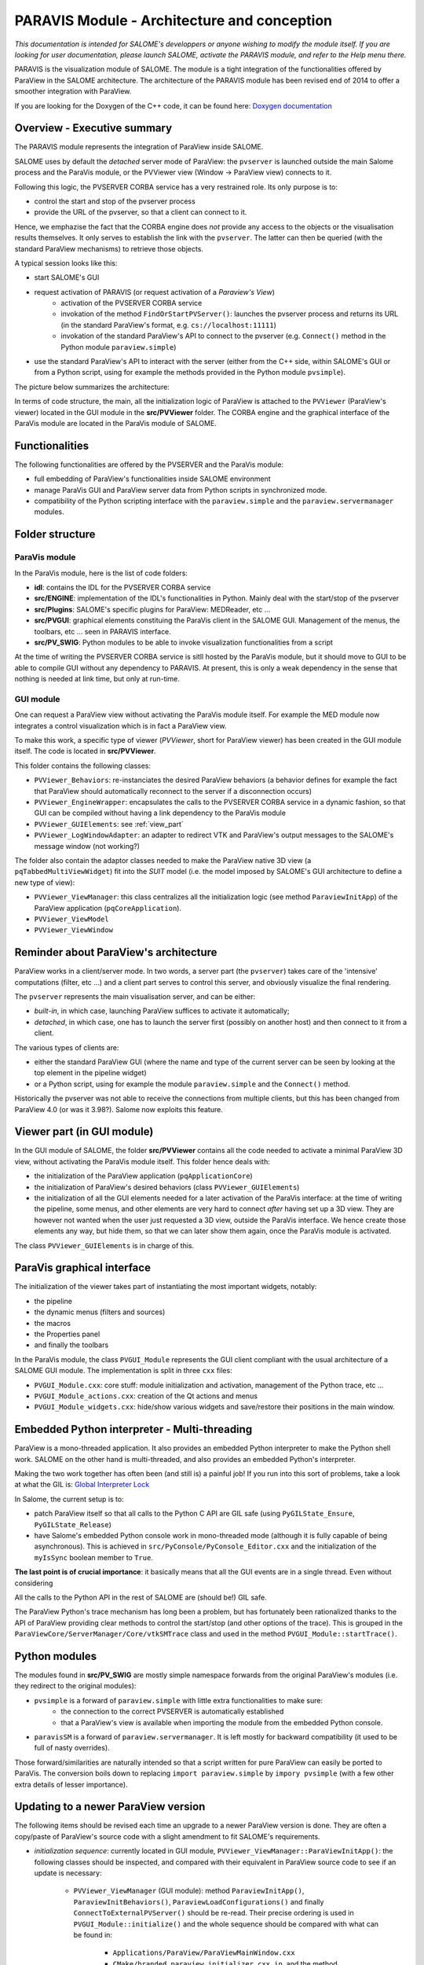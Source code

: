 
PARAVIS Module - Architecture and conception
############################################

*This documentation is intended for SALOME's developpers or anyone wishing to modify the module itself.
If you are looking for user documentation, please launch SALOME, activate the PARAVIS module, and refer 
to the Help menu there.*

PARAVIS is the visualization module of SALOME. The module is a tight integration of the functionalities
offered by ParaView in the SALOME architecture.
The architecture of the PARAVIS module has been revised end of 2014 to offer a smoother integration with ParaView.

If you are looking for the Doxygen of the C++ code, it can be found here: `Doxygen documentation <api/index.html>`_

Overview - Executive summary
%%%%%%%%%%%%%%%%%%%%%%%%%%%%

The PARAVIS module represents the integration of ParaView inside SALOME.

SALOME uses by default the *detached* server mode of ParaView: the ``pvserver`` is launched outside the main Salome process
and the ParaVis module, or the PVViewer view (Window -> ParaView view) connects to it.

Following this logic, the PVSERVER CORBA service has a very restrained role. Its only purpose is to:

* control the start and stop of the pvserver process
* provide the URL of the pvserver, so that a client can connect to it.

Hence, we emphazise the fact that the CORBA engine does *not* provide any access to the objects or the visualisation 
results themselves. It only serves to establish the link with the ``pvserver``. The latter can then be queried (with 
the standard ParaView mechanisms) to retrieve those objects.   

A typical session looks like this:

* start SALOME's GUI
* request activation of PARAVIS (or request activation of a *Paraview's View*)
	* activation of the PVSERVER CORBA service
	* invokation of the method ``FindOrStartPVServer()``: launches the pvserver process and returns its URL
	  (in the standard ParaView's format, e.g. ``cs://localhost:11111``)
	* invokation of the standard ParaView's API to connect to the pvserver (e.g. ``Connect()`` method in the 
	  Python module ``paraview.simple``)
* use the standard ParaView's API to interact with the server (either from the C++ side, within SALOME's GUI
  or from a Python script, using for example the methods provided in the Python module ``pvsimple``). 

The picture below summarizes the architecture:

.. image:: images/archi.jpg
	:scale: 70

In terms of code structure, the main, all the initialization logic of ParaView is attached to the ``PVViewer``
(ParaView's viewer) located in the GUI module in the **src/PVViewer** folder. 
The CORBA engine and the graphical interface of the ParaVis module are located in the ParaVis module of SALOME.

Functionalities
%%%%%%%%%%%%%%%

The following functionalities are offered by the PVSERVER and the ParaVis module:

* full embedding of ParaView's functionalities inside SALOME environment
* manage ParaVis GUI and ParaView server data from Python scripts in synchronized mode.
* compatibility of the Python scripting interface with the ``paraview.simple`` and the ``paraview.servermanager`` 
  modules.

Folder structure
%%%%%%%%%%%%%%%%

ParaVis module
==============

In the ParaVis module, here is the list of code folders:

* **idl**: contains the IDL for the PVSERVER CORBA service
* **src/ENGINE**: implementation of the IDL's functionalities in Python. Mainly deal with the start/stop of the pvserver
* **src/Plugins**: SALOME's specific plugins for ParaView: MEDReader, etc ...
* **src/PVGUI**: graphical elements constituing the ParaVis client in the SALOME GUI. Management of the menus, the toolbars,
  etc ... seen in PARAVIS interface.
* **src/PV_SWIG**: Python modules to be able to invoke visualization functionalities from a script

At the time of writing the PVSERVER CORBA service is sitll hosted by the ParaVis module, but it should move to GUI
to be able to compile GUI without any dependency to PARAVIS. At present, this is only a weak dependency in the sense
that nothing is needed at link time, but only at run-time. 

GUI module
==========

One can request a ParaView view without activating the ParaVis module itself. For example the MED module now integrates
a control visualization which is in fact a ParaView view.

To make this work, a specific type of viewer (*PVViewer*, short for ParaView viewer) has been created in the GUI module itself.
The code is located in **src/PVViewer**. 

This folder contains the following classes:

* ``PVViewer_Behaviors``: re-instanciates the desired ParaView behaviors (a behavior defines for example the fact that ParaView
  should automatically reconnect to the server if a disconnection occurs) 
* ``PVViewer_EngineWrapper``: encapsulates the calls to the PVSERVER CORBA service in a dynamic fashion, so that GUI can be
  compiled without having a link dependency to the ParaVis module 
* ``PVViewer_GUIElements``: see :ref:`view_part`
* ``PVViewer_LogWindowAdapter``: an adapter to redirect VTK and ParaView's output messages to the SALOME's message 
  window (not working?)

The folder also contain the adaptor classes needed to make the ParaView 
native 3D view (a ``pqTabbedMultiViewWidget``) fit into the *SUIT*
model (i.e. the model imposed by SALOME's GUI architecture to define a new type of view):

* ``PVViewer_ViewManager``: this class centralizes all the initialization logic (see method ``ParaviewInitApp``) of the
  ParaView application (``pqCoreApplication``).
* ``PVViewer_ViewModel``
* ``PVViewer_ViewWindow``
 

Reminder about ParaView's architecture
%%%%%%%%%%%%%%%%%%%%%%%%%%%%%%%%%%%%%%

ParaView works in a client/server mode. In two words, a server part (the ``pvserver``) takes care of the 'intensive' 
computations (filter, etc ...) and a client part serves to control this server, and obviously visualize the final rendering.  

The ``pvserver`` represents the main visualisation server, and can be either:

* *built-in*, in which case, launching ParaView suffices to activate it automatically; 
* *detached*, in which case, one has to launch the server first (possibly on another host) and then connect
  to it from a client.

The various types of clients are:

* either the standard ParaView GUI (where the name and type of the current server can be 
  seen by looking at the top element in the pipeline widget)
* or a Python script, using for example the module ``paraview.simple`` and the ``Connect()`` method. 

Historically the pvserver was not able to receive the connections from multiple clients, but this has been changed from 
ParaView 4.0 (or was it 3.98?). Salome now exploits this feature.

.. _view_part:

Viewer part (in GUI module)
%%%%%%%%%%%%%%%%%%%%%%%%%%%

In the GUI module of SALOME, the folder **src/PVViewer** contains all the code needed to activate a minimal ParaView
3D view, without activating the ParaVis module itself. 
This folder hence deals with:

* the initialization of the ParaView application (``pqApplicationCore``)
* the initialization of ParaView's desired behaviors (class ``PVViewer_GUIElements``)
* the initialization of all the GUI elements needed for a later activation of the ParaVis interface: at the time of 
  writing the pipeline, some menus, and other elements are very hard to connect *after* having set up a 3D view. They are
  however not wanted when the user just requested a 3D view, outside the ParaVis interface. We hence create those elements
  any way, but hide them, so that we can later show them again, once the ParaVis module is activated.

The class ``PVViewer_GUIElements`` is in charge of this.

ParaVis graphical interface
%%%%%%%%%%%%%%%%%%%%%%%%%%%

The initialization of the viewer takes part of instantiating the most important widgets, notably:

* the pipeline
* the dynamic menus (filters and sources)
* the macros
* the Properties panel
* and finally the toolbars

In the ParaVis module, the class ``PVGUI_Module`` represents the GUI client compliant with the usual architecture of
a SALOME GUI module. The implementation is split in three ``cxx`` files:

* ``PVGUI_Module.cxx``: core stuff: module initialization and activation, management of the Python trace, etc ...
* ``PVGUI_Module_actions.cxx``: creation of the Qt actions and menus
* ``PVGUI_Module_widgets.cxx``: hide/show various widgets and save/restore their positions in the main window. 

Embedded Python interpreter - Multi-threading
%%%%%%%%%%%%%%%%%%%%%%%%%%%%%%%%%%%%%%%%%%%%%

ParaView is a mono-threaded application. It also provides an embedded Python interpreter to make the Python shell work.
SALOME on the other hand is multi-threaded, and also provides an embedded Python's interpreter.

Making the two work together has often been (and still is) a painful job! 
If you run into this sort of problems, take a look at what the GIL is: 
`Global Interpreter Lock <https://wiki.python.org/moin/GlobalInterpreterLock>`_  

In Salome, the current setup is to:

* patch ParaView itself so that all calls to the Python C API are GIL safe (using ``PyGILState_Ensure``, ``PyGILState_Release``)
* have Salome's embedded Python console work in mono-threaded mode (although it is fully capable of being asynchronous).
  This is achieved in ``src/PyConsole/PyConsole_Editor.cxx`` and the initialization of the ``myIsSync`` boolean member to ``True``. 

**The last point is of crucial importance**: it basically means that all the GUI events are in a single thread.
Even without considering 

All the calls to the Python API in the rest of SALOME are (should be!) GIL safe.

The ParaView Python's trace mechanism has long been a problem, but has fortunately been rationalized thanks to the API of
ParaView providing clear methods to control the start/stop (and other options of the trace). 
This is grouped in the ``ParaViewCore/ServerManager/Core/vtkSMTrace`` class and used in the 
method ``PVGUI_Module::startTrace()``.

Python modules
%%%%%%%%%%%%%%
The modules found in **src/PV_SWIG** are mostly simple namespace forwards from the original ParaView's modules (i.e. they
redirect to the original modules):

* ``pvsimple`` is a forward of ``paraview.simple`` with little extra functionalities to make sure:
	* the connection to the correct PVSERVER is automatically established
	* that a ParaView's view is available when importing the module from the embedded Python console.  
* ``paravisSM`` is a forward of ``paraview.servermanager``. It is left mostly for backward compatibility (it used to be
  full of nasty overrides).  

Those forward/similarities are naturally intended so that a script written for pure ParaView can easily be ported 
to ParaVis. The conversion boils down to replacing ``import paraview.simple`` by ``impory pvsimple`` (with a few other
extra details of lesser importance).

Updating to a newer ParaView version
%%%%%%%%%%%%%%%%%%%%%%%%%%%%%%%%%%%%

The following items should be revised each time an upgrade to a newer ParaView version is done.
They are often a copy/paste of ParaView's source code with a slight amendment to fit SALOME's requirements.

* *initialization sequence*: currently located in GUI module, ``PVViewer_ViewManager::ParaViewInitApp()``: the following
  classes should be inspected, and compared with their equivalent in ParaView source code to see if an update is necessary:
	* ``PVViewer_ViewManager`` (GUI module): method ``ParaviewInitApp()``, ``ParaviewInitBehaviors()``, ``ParaviewLoadConfigurations()``
	  and finally ``ConnectToExternalPVServer()`` should be re-read. Their precise ordering is used in ``PVGUI_Module::initialize()``
	  and the whole sequence should be compared with what can be found in:
	  	* ``Applications/ParaView/ParaViewMainWindow.cxx``
	  	* ``CMake/branded_paraview_initializer.cxx.in``, and the method ``Initialize()``
	* ``PVViewer_Behaviors`` (GUI module): compare with ``Qt/ApplicationComponents/pqParaViewBehaviors.cxx``
* *menus and actions*: ``PVGUI_Module_widgets.cxx`` (ParaVis module) should be compared with ``Applications/ParaView/ParaViewMainWindow.cxx``
* *settings dialog box*: ``PVGUI_ParaViewSettingsPane`` (ParaVis module) should be compared with ``Qt/Components/pqSettingsDialog.h``
* *trace mechanism*: method ``PVGUI_Module::startTrace()`` should be compared with ``pqTraceReaction::start()`` in file 
  ``Qt/ApplicationComponents/pqTraceReaction.h``

Miscellaneous
%%%%%%%%%%%%%

**Trace management**

Contrary to ParaView, which can start/stop its trace at any moment, in PARAVIS the trace is activated
or deactivated for the whole session.

The trace functionality can be switched on/off in SALOME preferences dialog box, in the PARAVIS tab (main menu | Preferences...).
It contains a check box “Deactivate Trace”. By default the trace is activated. 
Change of check box state makes effect only for next session.

Also, the trace is used for the "Dump Study" functionality. But if the tracing is switched off then the "Dump Study" 
doesn't save PARAVIS module trace.

**Application options**

If it is necessary to define a spcific command line parameter for ParaView application,
then it can be defined with the help of the PARAVIS_OPTIONS environment variable. For example: ::

	export PARAVIS_OPTIONS=--server=myServer

If it is necessary to define several command line parameters, these parameters have to be separated by the “:” character.

Various TODO
%%%%%%%%%%%%

* make the PVSERVER a true CORBA service not linked to the PARAVIS module
* the PARAVIS module should be a *light* module (TODO check again why this is blocking). 

Doxygen documentation
%%%%%%%%%%%%%%%%%%%%%

If you are looking for the Doxygen of the C++ code, it can be found here: `Doxygen documentation <api/index.html>`_
